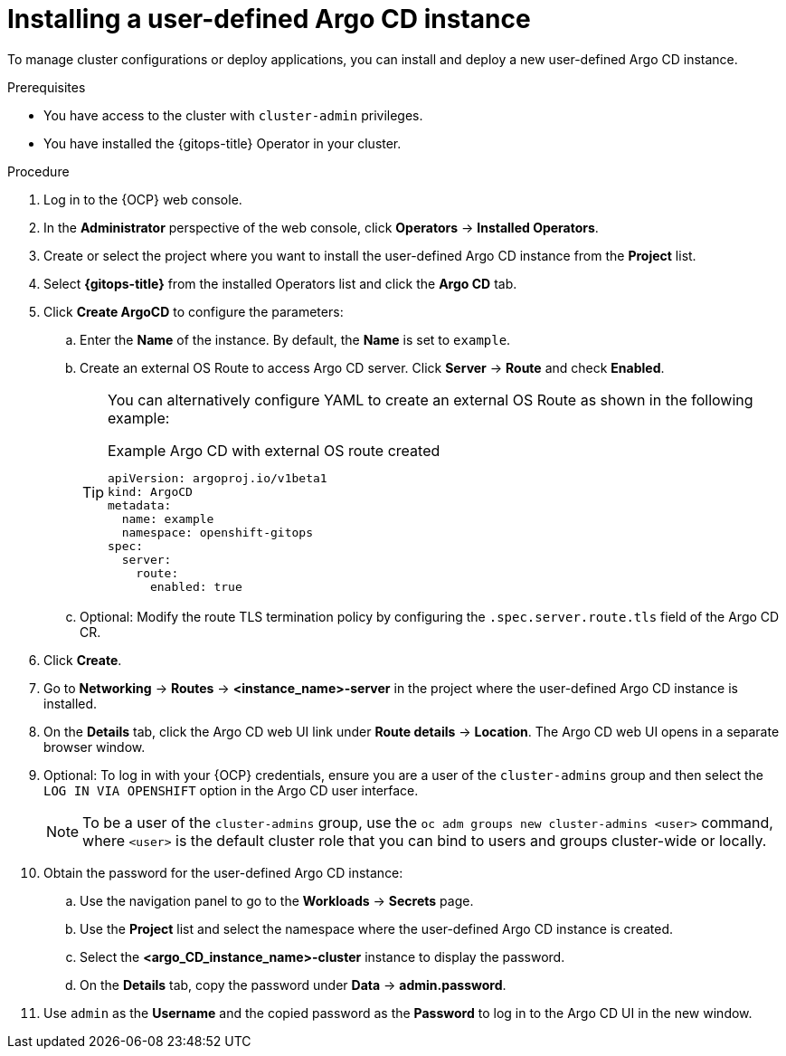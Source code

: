 // Module included in the following assemblies:
//
// * argocd_instance/setting-up-argocd-instance.adoc

:_mod-docs-content-type: PROCEDURE
[id="gitops-argo-cd-installation_{context}"]
= Installing a user-defined Argo CD instance 

To manage cluster configurations or deploy applications, you can install and deploy a new user-defined Argo CD instance.

.Prerequisites

* You have access to the cluster with `cluster-admin` privileges.

* You have installed the {gitops-title} Operator in your cluster.

.Procedure
. Log in to the {OCP} web console. 

. In the *Administrator* perspective of the web console, click *Operators* -> *Installed Operators*.

. Create or select the project where you want to install the user-defined Argo CD instance from the *Project* list.

. Select *{gitops-title}* from the installed Operators list and click the *Argo CD* tab.

. Click *Create ArgoCD* to configure the parameters:

.. Enter the *Name* of the instance. By default, the *Name* is set to `example`. 

.. Create an external OS Route to access Argo CD server. Click *Server* -> *Route* and check *Enabled*. 
+
[TIP]
====
You can alternatively configure YAML to create an external OS Route as shown in the following example:

.Example Argo CD with external OS route created

[source,yaml]
----
apiVersion: argoproj.io/v1beta1
kind: ArgoCD
metadata:
  name: example
  namespace: openshift-gitops
spec:
  server:
    route:
      enabled: true
----
====

.. Optional: Modify the route TLS termination policy by configuring the `.spec.server.route.tls` field of the Argo CD CR.

. Click *Create*.

. Go to *Networking* -> *Routes* -> *<instance_name>-server* in the project where the user-defined Argo CD instance is installed.

. On the *Details* tab, click the Argo CD web UI link under *Route details* -> *Location*. The Argo CD web UI opens in a separate browser window.

. Optional: To log in with your {OCP} credentials, ensure you are a user of the `cluster-admins` group and then select the `LOG IN VIA OPENSHIFT` option in the Argo CD user interface.
+
[NOTE]
====
To be a user of the `cluster-admins` group, use the `oc adm groups new cluster-admins <user>` command, where `<user>` is the default cluster role that you can bind to users and groups cluster-wide or locally.
====
. Obtain the password for the user-defined Argo CD instance:
.. Use the navigation panel to go to the *Workloads* -> *Secrets* page.
.. Use the *Project* list and select the namespace where the user-defined Argo CD instance is created.
.. Select the *<argo_CD_instance_name>-cluster* instance to display the password.
.. On the *Details* tab, copy the password under *Data* -> *admin.password*.
. Use `admin` as the *Username* and the copied password as the *Password* to log in to the Argo CD UI in the new window.
